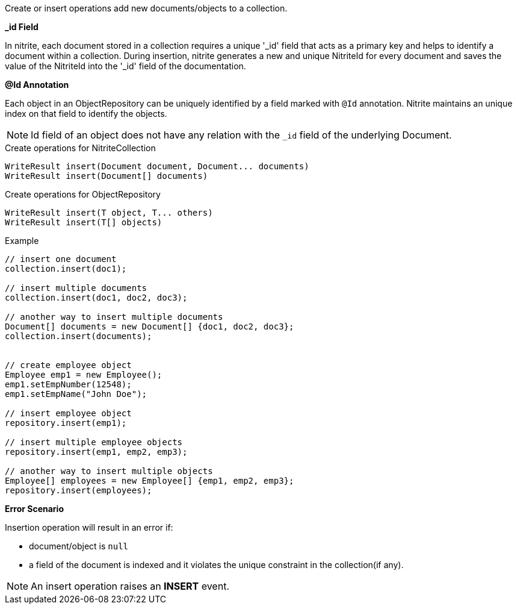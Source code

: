 Create or insert operations add new documents/objects to a collection.

*_id Field*

In nitrite, each document stored in a collection requires a unique '_id' field that acts as a primary key
and helps to identify a document within a collection. During insertion, nitrite generates a new and unique
NitriteId for every document and saves the value of the NitriteId into the '_id' field of the documentation.

*@Id Annotation*

Each object in an ObjectRepository can be uniquely identified by a field marked with `@Id` annotation. Nitrite
maintains an unique index on that field to identify the objects.

NOTE: Id field of an object does not have any relation with the `_id` field of the underlying Document.

.Create operations for NitriteCollection
[source,java]
--
WriteResult insert(Document document, Document... documents)
WriteResult insert(Document[] documents)
--

.Create operations for ObjectRepository
[source,java]
--
WriteResult insert(T object, T... others)
WriteResult insert(T[] objects)
--

.Example
[source,java]
--
// insert one document
collection.insert(doc1);

// insert multiple documents
collection.insert(doc1, doc2, doc3);

// another way to insert multiple documents
Document[] documents = new Document[] {doc1, doc2, doc3};
collection.insert(documents);


// create employee object
Employee emp1 = new Employee();
emp1.setEmpNumber(12548);
emp1.setEmpName("John Doe");

// insert employee object
repository.insert(emp1);

// insert multiple employee objects
repository.insert(emp1, emp2, emp3);

// another way to insert multiple objects
Employee[] employees = new Employee[] {emp1, emp2, emp3};
repository.insert(employees);
--

*Error Scenario*

Insertion operation will result in an error if:

* document/object is `null`
* a field of the document is indexed and it violates
the unique constraint in the collection(if any).

NOTE: An insert operation raises an *INSERT* event.